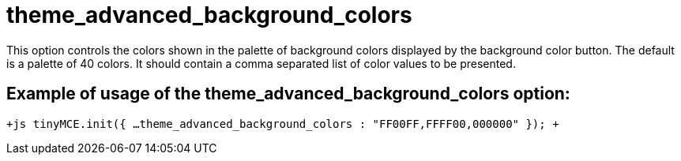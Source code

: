 = theme_advanced_background_colors

This option controls the colors shown in the palette of background colors displayed by the background color button. The default is a palette of 40 colors. It should contain a comma separated list of color values to be presented.

[[example-of-usage-of-the-theme_advanced_background_colors-option]]
== Example of usage of the theme_advanced_background_colors option: 
anchor:exampleofusageofthetheme_advanced_background_colorsoption[historical anchor]

`+js
tinyMCE.init({
  ...
  theme_advanced_background_colors : "FF00FF,FFFF00,000000"
});
+`
